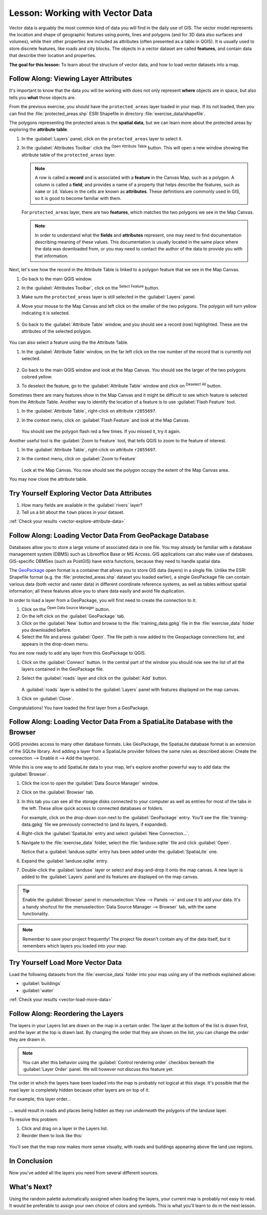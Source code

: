 .. _tm_working_vector_data:

|LS| Working with Vector Data
===============================================================================

Vector data is arguably the most common kind of data you will find in the daily
use of GIS. The vector model represents the location and shape of geographic
features using points, lines and polygons (and for 3D data also surfaces and
volumes), while their other properties are included as attributes (often presented
as a table in QGIS).
It is usually used to store discrete features, like roads and
city blocks. The objects in a vector dataset are called **features**,
and contain data that describe their location and properties.

**The goal for this lesson:** To learn about the structure of vector data, and
how to load vector datasets into a map.

|basic| |FA| Viewing Layer Attributes
-------------------------------------------------------------------------------

It's important to know that the data you will be working with does not only
represent **where** objects are in space, but also tells you **what** those
objects are.

From the previous exercise, you should have the ``protected_areas`` layer
loaded in your map. If its not loaded, then you can find the 
:file:`protected_areas.shp` ESRI Shapefile in directory 
:file:`exercise_data/shapefile`.

The polygons representing the protected areas is the **spatial data**, but we 
can learn more about the protected areas by exploring the **attribute table**.

#. In the :guilabel:`Layers` panel, click on the ``protected_areas`` layer to 
   select it.
#. In the :guilabel:`Attributes Toolbar` click the |openTable| 
   :sup:`Open Attribute Table` button.  This will open a new window showing 
   the attribute table of the ``protected_areas`` layer.  

   .. figure:: img/attribute_data_preview.png
     :align: center

   .. Note:: A row is called a **record** and is associated with a **feature** 
      in the Canvas Map, such as a polygon.  A column is called a **field**, 
      and provides a name of a property that helps describe the features, 
      such as ``name`` or ``id``. Values in the cells are known as **attributes**.  
      These definitions are commonly used in GIS, so it is good to become 
      familiar with them.

   For ``protected_areas`` layer, there are two **features**, which matches 
   the two polygons we see in the Map Canvas. 

   .. Note:: In order to understand what the **fields** and **attributes** 
      represent, one may need to find documentation describing meaning of these
      values.  This documentation is usually located in the same place where 
      the data was downloaded from, or you may need to contact the author of 
      the data to provide you with that information.

Next, let's see how the record in the Attribute Table is linked to a polygon 
feature that we see in the Map Canvas.

#. Go back to the main QGIS window.
#. In the :guilabel:`Attributes Toolbar`, click on the |selectFeature| 
   :sup:`Select Feature` button.  
#. Make sure the ``protected_areas`` layer is still selected in the 
   :guilabel:`Layers` panel.
#. Move your mouse to the Map Canvas and left click on the smaller  
   of the two polygons.  The polygon will turn yellow indicating it is selected.
   
   .. figure:: img/select_polygon.png
      :align: center
   
#. Go back to the :guilabel:`Attribute Table` window, and you should see a 
   record (row) highlighted.  These are the attributes of the selected polygon.
   
   .. figure:: img/select_record.png
     :align: center

You can also select a feature using the the Attribute Table.

#. In the :guilabel:`Attribute Table` window, on the far left click on the 
   row number of the record that is currently not selected.

   .. figure:: img/select_record2.png
     :align: center

#. Go back to the main QGIS window and look at the Map Canvas. You should 
   see the larger of the two polygons colored yellow.  
#. To deselect the feature, go to the :guilabel:`Attribute Table` window 
   and click on |deselectActiveLayer| :sup:`Deselect All` button.

Sometimes there are many features show in the Map Canvas and it might be difficult
to see which feature is selected from the Attribute Table.  Another way to 
identify the location of a feature is to use :guilabel:`Flash Feature` tool.

#. In the :guilabel:`Attribute Table`, right-click on attribute ``r2855697``.
#. In the context menu, click on :guilabel:`Flash Feature` and look at the 
   Map Canvas.  

   .. figure:: img/flash_feature.png
     :align: center
   
   You should see the polygon flash red a few times.  If you missed it, 
   try it again.

Another useful tool is the :guilabel:`Zoom to Feature` tool, that tells QGIS to 
zoom to the feature of interest.

#. In the :guilabel:`Attribute Table`, right-click on attribute ``r2855697``.
#. In the context menu, click on :guilabel:`Zoom to Feature`

   .. figure:: img/zoom_to_feature.png
     :align: center

   Look at the Map Canvas.  You now should see the polygon occupy the 
   extent of the Map Canvas area.  
   
You may now close the attribute table.

.. _backlink-vector-explore-attribute-data:

|basic| |TY| Exploring Vector Data Attributes
-------------------------------------------------------------------------------

#. How many fields are available in the :guilabel:`rivers` layer?
#. Tell us a bit about the ``town`` places in your dataset.

:ref:`Check your results <vector-explore-attribute-data>`


.. _load_geopackage:

|basic| |FA| Loading Vector Data From GeoPackage Database
-------------------------------------------------------------------------------

Databases allow you to store a large volume of associated data in one file. You
may already be familiar with a database management system (DBMS) such as
Libreoffice Base or MS Access. GIS applications can also make use of databases.
GIS-specific DBMSes (such as PostGIS) have extra functions, because they need to
handle spatial data.

The `GeoPackage <https://www.geopackage.org/>`_ open format is a container that
allows you to store GIS data (layers) in a single file.
Unlike the ESRI Shapefile format (e.g. the :file:`protected_areas.shp` dataset
you loaded earlier), a single GeoPackage file can contain various data (both
vector and raster data) in different coordinate reference systems, as well as
tables without spatial information; all these features allow you to share data
easily and avoid file duplication.

In order to load a layer from a GeoPackage, you will first need to create the
connection to it:

#. Click on the |dataSourceManager| :sup:`Open Data Source Manager` button.
#. On the left click on the |newGeoPackageLayer| :guilabel:`GeoPackage` tab.
#. Click on the :guilabel:`New` button and browse to the :file:`training_data.gpkg`
   file in the :file:`exercise_data` folder you downloaded before.
#. Select the file and press :guilabel:`Open`. The file path is now added to the
   Geopackage connections list, and appears in the drop-down menu.

You are now ready to add any layer from this GeoPackage to QGIS.

#. Click on the :guilabel:`Connect` button.
   In the central part of the window you should now see the list of all the layers
   contained in the GeoPackage file.
#. Select the :guilabel:`roads` layer and click on the :guilabel:`Add` button.

   .. figure:: img/add_data_dialog_geopackage.png
      :align: center

   A :guilabel:`roads` layer is added to the :guilabel:`Layers` panel with
   features displayed on the map canvas.
#. Click on :guilabel:`Close`.

Congratulations! You have loaded the first layer from a GeoPackage.


.. _backlink-vector-load-from-database-1:

|basic| |FA| Loading Vector Data From a SpatiaLite Database with the Browser
-------------------------------------------------------------------------------

QGIS provides access to many other database formats. Like GeoPackage, the
SpatiaLite database format is an extension of the SQLite library. And adding
a layer from a SpatiaLite provider follows the same rules as described
above: Create the connection --> Enable it --> Add the layer(s).

While this is one way to add SpatiaLite data to your map,
let's explore another powerful way to add data:
the :guilabel:`Browser`.

#. Click the |dataSourceManager| icon to open the :guilabel:`Data Source Manager`
   window.
#. Click on the |fileOpen| :guilabel:`Browser` tab.
#. In this tab you can see all the storage disks connected to your computer
   as well as entries for most of the tabs in the left. These allow quick access
   to connected databases or folders.

   For example, click on the drop-down icon next to the |geoPackage|
   :guilabel:`GeoPackage` entry. You'll see the :file:`training-data.gpkg` file
   we previously connected to (and its layers, if expanded).
#. Right-click the |spatialite| :guilabel:`SpatiaLite` entry and select
   :guilabel:`New Connection...`.
#. Navigate to the :file:`exercise_data` folder, select the :file:`landuse.sqlite`
   file and click :guilabel:`Open`.

   Notice that a |dbSchema| :guilabel:`landuse.sqlite` entry has
   been added under the :guilabel:`SpatiaLite` one.
#. Expand the |dbSchema| :guilabel:`landuse.sqlite` entry.
#. Double-click the |polygonLayer| :guilabel:`landuse` layer or select and
   drag-and-drop it onto the map canvas. A new layer is added to the
   :guilabel:`Layers` panel and its features are displayed on the map canvas.

   .. figure:: img/spatialite_dialog_connected.png
      :align: center

.. tip:: Enable the :guilabel:`Browser` panel in :menuselection:`View --> Panels -->`
  and use it to add your data. It's a handy shortcut for the :menuselection:`Data Source
  Manager --> Browser` tab, with the same functionality.

.. note:: Remember to save your project frequently! The project file doesn't contain
   any of the data itself, but it remembers which layers you loaded into your map.


.. _backlink-vector-load-more-data:

|moderate| |TY| Load More Vector Data
-------------------------------------------------------------------------------

Load the following datasets from the :file:`exercise_data` folder into your map
using any of the methods explained above:

* :guilabel:`buildings`
* :guilabel:`water`

:ref:`Check your results <vector-load-more-data>`

|FA| Reordering the Layers
-------------------------------------------------------------------------------

The layers in your Layers list are drawn on the map in a certain order. The
layer at the bottom of the list is drawn first, and the layer at the top is
drawn last. By changing the order that they are shown on the list, you can
change the order they are drawn in.

.. note:: You can alter this behavior using the :guilabel:`Control rendering
   order` checkbox beneath the :guilabel:`Layer Order` panel. We will
   however not discuss this feature yet.

The order in which the layers have been loaded into the map is probably not
logical at this stage. It's possible that the road layer is completely hidden
because other layers are on top of it.

For example, this layer order...

.. figure:: img/incorrect_layer_order.png
   :align: center

... would result in roads and places being hidden as they run *underneath*
the polygons of the landuse layer.

To resolve this problem:

#. Click and drag on a layer in the Layers list.
#. Reorder them to look like this:

.. figure:: img/correct_layer_order.png
   :align: center

You'll see that the map now makes more sense visually, with roads and buildings
appearing above the land use regions.

|IC|
-------------------------------------------------------------------------------

Now you've added all the layers you need from several different sources.

|WN|
-------------------------------------------------------------------------------

Using the random palette automatically assigned when loading the layers, your
current map is probably not easy to read. It would be preferable to assign your
own choice of colors and symbols. This is what you'll learn to do in the next
lesson.


.. Substitutions definitions - AVOID EDITING PAST THIS LINE
   This will be automatically updated by the find_set_subst.py script.
   If you need to create a new substitution manually,
   please add it also to the substitutions.txt file in the
   source folder.

.. |FA| replace:: Follow Along:
.. |IC| replace:: In Conclusion
.. |LS| replace:: Lesson:
.. |TY| replace:: Try Yourself
.. |WN| replace:: What's Next?
.. |basic| image:: /static/common/basic.png
.. |dataSourceManager| image:: /static/common/mActionDataSourceManager.png
   :width: 1.5em
.. |dbSchema| image:: /static/common/mIconDbSchema.png
   :width: 1.5em
.. |fileOpen| image:: /static/common/mActionFileOpen.png
   :width: 1.5em
.. |geoPackage| image:: /static/common/mGeoPackage.png
   :width: 1.5em
.. |moderate| image:: /static/common/moderate.png
.. |newGeoPackageLayer| image:: /static/common/mActionNewGeoPackageLayer.png
   :width: 1.5em
.. |openTable| image:: /static/common/mActionOpenTable.png
   :width: 1.5em
.. |polygonLayer| image:: /static/common/mIconPolygonLayer.png
   :width: 1.5em
.. |spatialite| image:: /static/common/mIconSpatialite.png
   :width: 1.5em
.. |deselectActiveLayer| image:: /static/common/mActionDeselectActiveLayer.png
   :width: 1.5em
.. |selectFeature| image:: /static/common/mActionSelectRectangle.png
   :width: 1.5em